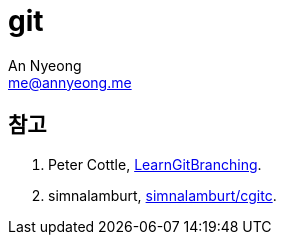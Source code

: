 = git
An Nyeong <me@annyeong.me>
:description:
:keywords:
:created_at: 2024-01-04 15:11:50

[bibliography]
== 참고

. Peter Cottle, https://learngitbranching.js.org/?locale=ko[LearnGitBranching].
. simnalamburt, https://github.com/simnalamburt/cgitc/blob/master/abbreviations[simnalamburt/cgitc].
